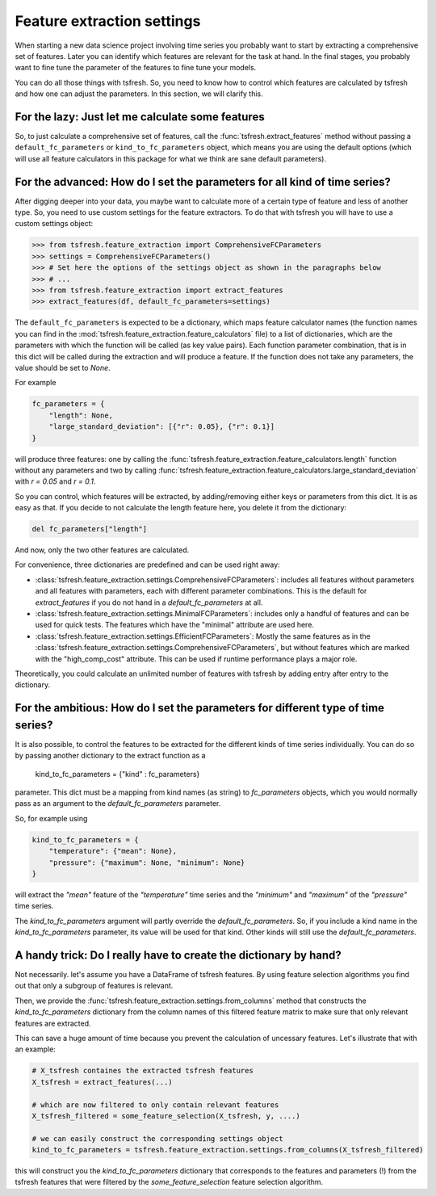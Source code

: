 Feature extraction settings
===========================

When starting a new data science project involving time series you probably want to start by extracting a
comprehensive set of features. Later you can identify which features are relevant for the task at hand.
In the final stages, you probably want to fine tune the parameter of the features to fine tune your models.

You can do all those things with tsfresh. So, you need to know how to control which features are calculated by tsfresh
and how one can adjust the parameters. In this section, we will clarify this.

For the lazy: Just let me calculate some features
-------------------------------------------------

So, to just calculate a comprehensive set of features, call the :func:`tsfresh.extract_features` method without
passing a ``default_fc_parameters`` or ``kind_to_fc_parameters`` object, which means you are using the default options
(which will use all feature calculators in this package for what we think are sane default parameters).

For the advanced: How do I set the parameters for all kind of time series?
----------------------------------------------------------------------------

After digging deeper into your data, you maybe want to calculate more of a certain type of feature and less of another
type. So, you need to use custom settings for the feature extractors. To do that with tsfresh you will have to use a
custom settings object:

>>> from tsfresh.feature_extraction import ComprehensiveFCParameters
>>> settings = ComprehensiveFCParameters()
>>> # Set here the options of the settings object as shown in the paragraphs below
>>> # ...
>>> from tsfresh.feature_extraction import extract_features
>>> extract_features(df, default_fc_parameters=settings)

The ``default_fc_parameters`` is expected to be a dictionary, which maps feature calculator names
(the function names you can find in the :mod:`tsfresh.feature_extraction.feature_calculators` file) to a list
of dictionaries, which are the parameters with which the function will be called (as key value pairs). Each function
parameter combination, that is in this dict will be called during the extraction and will produce a feature.
If the function does not take any parameters, the value should be set to `None`.

For example

.. code:: python

    fc_parameters = {
        "length": None,
        "large_standard_deviation": [{"r": 0.05}, {"r": 0.1}]
    }

will produce three features: one by calling the
:func:`tsfresh.feature_extraction.feature_calculators.length` function without any parameters and two by calling
:func:`tsfresh.feature_extraction.feature_calculators.large_standard_deviation` with `r = 0.05` and `r = 0.1`.

So you can control, which features will be extracted, by adding/removing either keys or parameters from this dict.
It is as easy as that.
If you decide to not calculate the length feature here, you delete it from the dictionary:

.. code:: python

    del fc_parameters["length"]

And now, only the two other features are calculated.

For convenience, three dictionaries are predefined and can be used right away:

* :class:`tsfresh.feature_extraction.settings.ComprehensiveFCParameters`: includes all features without parameters and
  all features with parameters, each with different parameter combinations. This is the default for `extract_features`
  if you do not hand in a `default_fc_parameters` at all.
* :class:`tsfresh.feature_extraction.settings.MinimalFCParameters`: includes only a handful of features
  and can be used for quick tests. The features which have the "minimal" attribute are used here.
* :class:`tsfresh.feature_extraction.settings.EfficientFCParameters`: Mostly the same features as in the
  :class:`tsfresh.feature_extraction.settings.ComprehensiveFCParameters`, but without features which are marked with the
  "high_comp_cost" attribute. This can be used if runtime performance plays a major role.

Theoretically, you could calculate an unlimited number of features with tsfresh by adding entry after entry to the
dictionary.


For the ambitious: How do I set the parameters for different type of time series?
---------------------------------------------------------------------------------

It is also possible, to control the features to be extracted for the different kinds of time series individually.
You can do so by passing another dictionary to the extract function as a

  kind_to_fc_parameters = {"kind" : fc_parameters}

parameter. This dict must be a mapping from kind names (as string) to `fc_parameters` objects,
which you would normally pass as an argument to the `default_fc_parameters` parameter.

So, for example using

.. code:: python

    kind_to_fc_parameters = {
        "temperature": {"mean": None},
        "pressure": {"maximum": None, "minimum": None}
    }

will extract the `"mean"` feature of the `"temperature"` time series and the `"minimum"` and `"maximum"` of the
`"pressure"` time series.

The `kind_to_fc_parameters` argument will partly override the `default_fc_parameters`. So, if you include a kind
name in the `kind_to_fc_parameters` parameter, its value will be used for that kind.
Other kinds will still use the `default_fc_parameters`.


A handy trick: Do I really have to create the dictionary by hand?
-----------------------------------------------------------------

Not necessarily. let's assume you have a DataFrame of tsfresh features.
By using feature selection algorithms you find out that only a subgroup of features is relevant.


Then, we provide the :func:`tsfresh.feature_extraction.settings.from_columns` method that constructs the `kind_to_fc_parameters`
dictionary from the column names of this filtered feature matrix to make sure that only relevant features are extracted.

This can save a huge amount of time because you prevent the calculation of uncessary features.
Let's illustrate that with an example:

.. code:: python

    # X_tsfresh containes the extracted tsfresh features
    X_tsfresh = extract_features(...)

    # which are now filtered to only contain relevant features
    X_tsfresh_filtered = some_feature_selection(X_tsfresh, y, ....)

    # we can easily construct the corresponding settings object
    kind_to_fc_parameters = tsfresh.feature_extraction.settings.from_columns(X_tsfresh_filtered)

this will construct you the `kind_to_fc_parameters` dictionary that corresponds to the features and parameters (!) from
the tsfresh features that were filtered by the `some_feature_selection` feature selection algorithm.
